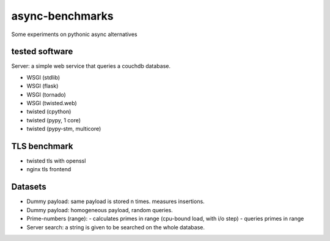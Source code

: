 async-benchmarks
================
Some experiments on pythonic async alternatives

tested software
---------------

Server: a simple web service that queries a couchdb database.

* WSGI (stdlib) 
* WSGI (flask)
* WSGI (tornado)

* WSGI (twisted.web)
* twisted (cpython)
* twisted (pypy, 1 core)
* twisted (pypy-stm, multicore)

TLS benchmark
-------------
* twisted tls with openssl
* nginx tls frontend

Datasets
--------
* Dummy payload: same payload is stored n times. measures insertions.
* Dummy payload: homogeneous payload, random queries.
* Prime-numbers (range):
  - calculates primes in range (cpu-bound load, with i/o step)
  - queries primes in range
* Server search: a string is given to be searched on the whole database.
